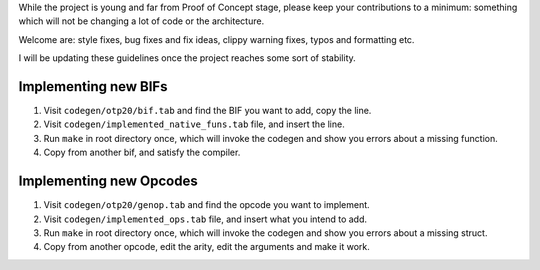 While the project is young and far from Proof of Concept stage,
please keep your contributions to a minimum: something which will
not be changing a lot of code or the architecture.

Welcome are: style fixes, bug fixes and fix ideas, clippy warning 
fixes, typos and formatting etc.

I will be updating these guidelines once the project reaches some
sort of stability.

Implementing new BIFs
`````````````````````

1. Visit ``codegen/otp20/bif.tab`` and find the BIF you want to add, copy the line.
2. Visit ``codegen/implemented_native_funs.tab`` file, and insert the line.
3. Run ``make`` in root directory once, which will invoke the codegen and show you errors about a missing function.
4. Copy from another bif, and satisfy the compiler.

Implementing new Opcodes
````````````````````````

1. Visit ``codegen/otp20/genop.tab`` and find the opcode you want to implement.
2. Visit ``codegen/implemented_ops.tab`` file, and insert what you intend to add.
3. Run ``make`` in root directory once, which will invoke the codegen and show you errors about a missing struct.
4. Copy from another opcode, edit the arity, edit the arguments and make it work.
